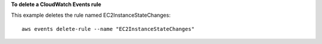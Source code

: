 **To delete a CloudWatch Events rule**

This example deletes the rule named EC2InstanceStateChanges::

  aws events delete-rule --name "EC2InstanceStateChanges"
